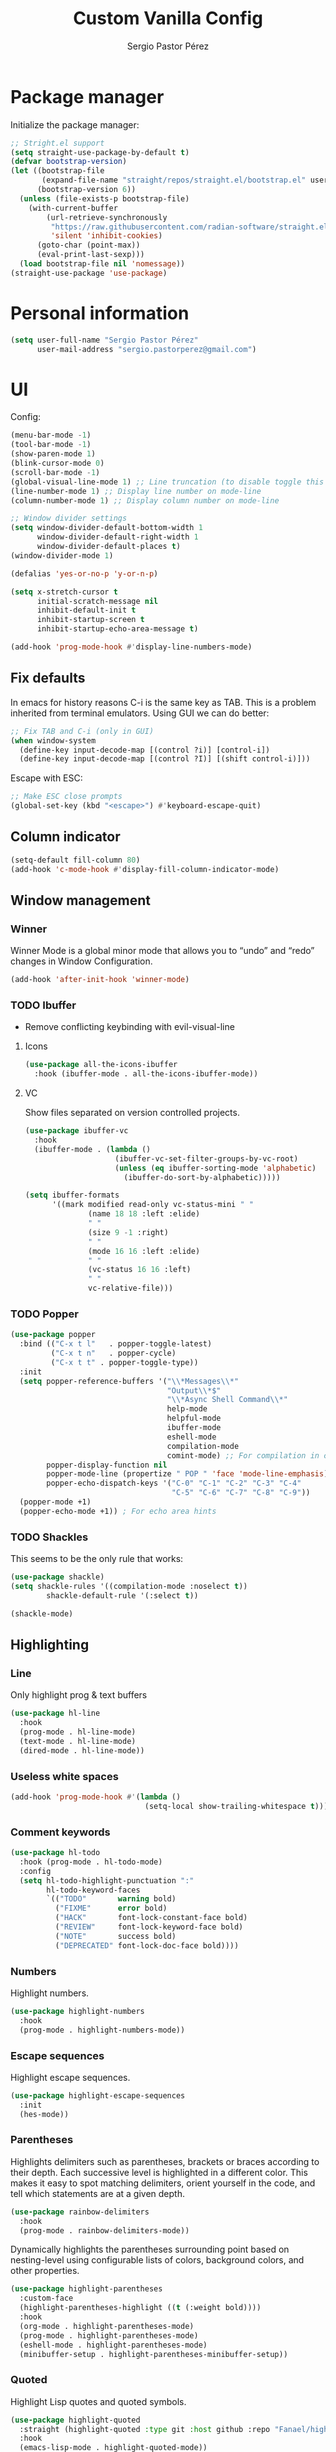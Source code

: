#+title: Custom Vanilla Config
#+author: Sergio Pastor Pérez
#+startup: showeverything

* Package manager

Initialize the package manager:
#+begin_src emacs-lisp
;; Stright.el support
(setq straight-use-package-by-default t)
(defvar bootstrap-version)
(let ((bootstrap-file
       (expand-file-name "straight/repos/straight.el/bootstrap.el" user-emacs-directory))
      (bootstrap-version 6))
  (unless (file-exists-p bootstrap-file)
    (with-current-buffer
        (url-retrieve-synchronously
         "https://raw.githubusercontent.com/radian-software/straight.el/develop/install.el"
         'silent 'inhibit-cookies)
      (goto-char (point-max))
      (eval-print-last-sexp)))
  (load bootstrap-file nil 'nomessage))
(straight-use-package 'use-package)
#+end_src

* Personal information

#+begin_src emacs-lisp
(setq user-full-name "Sergio Pastor Pérez"
      user-mail-address "sergio.pastorperez@gmail.com")
#+end_src

* UI

Config:
#+begin_src emacs-lisp
(menu-bar-mode -1)
(tool-bar-mode -1)
(show-paren-mode 1)
(blink-cursor-mode 0)
(scroll-bar-mode -1)
(global-visual-line-mode 1) ;; Line truncation (to disable toggle this and toggle-truncate-lines)
(line-number-mode 1) ;; Display line number on mode-line
(column-number-mode 1) ;; Display column number on mode-line

;; Window divider settings
(setq window-divider-default-bottom-width 1
      window-divider-default-right-width 1
      window-divider-default-places t)
(window-divider-mode 1)

(defalias 'yes-or-no-p 'y-or-n-p)

(setq x-stretch-cursor t
      initial-scratch-message nil
      inhibit-default-init t
      inhibit-startup-screen t
      inhibit-startup-echo-area-message t)

(add-hook 'prog-mode-hook #'display-line-numbers-mode)
#+end_src

** Fix defaults

In emacs for history reasons C-i is the same key as TAB. This is a problem inherited from terminal emulators. Using GUI we can do better:
#+begin_src emacs-lisp
;; Fix TAB and C-i (only in GUI)
(when window-system
  (define-key input-decode-map [(control ?i)] [control-i])
  (define-key input-decode-map [(control ?I)] [(shift control-i)]))
#+end_src

Escape with ESC:
#+begin_src emacs-lisp
;; Make ESC close prompts
(global-set-key (kbd "<escape>") #'keyboard-escape-quit)
#+end_src

** Column indicator

#+begin_src emacs-lisp
(setq-default fill-column 80)
(add-hook 'c-mode-hook #'display-fill-column-indicator-mode)
#+end_src

** Window management
*** Winner

Winner Mode is a global minor mode that allows you to “undo” and “redo” changes in Window Configuration.
#+begin_src emacs-lisp
(add-hook 'after-init-hook 'winner-mode)
#+end_src

*** TODO Ibuffer

+ Remove conflicting keybinding with evil-visual-line

**** Icons

#+begin_src emacs-lisp
(use-package all-the-icons-ibuffer
  :hook (ibuffer-mode . all-the-icons-ibuffer-mode))
#+end_src

**** VC

Show files separated on version controlled projects.
#+begin_src emacs-lisp
(use-package ibuffer-vc
  :hook
  (ibuffer-mode . (lambda ()
                    (ibuffer-vc-set-filter-groups-by-vc-root)
                    (unless (eq ibuffer-sorting-mode 'alphabetic)
                      (ibuffer-do-sort-by-alphabetic)))))

(setq ibuffer-formats
      '((mark modified read-only vc-status-mini " "
              (name 18 18 :left :elide)
              " "
              (size 9 -1 :right)
              " "
              (mode 16 16 :left :elide)
              " "
              (vc-status 16 16 :left)
              " "
              vc-relative-file)))
#+end_src

*** TODO Popper

#+begin_src emacs-lisp
(use-package popper
  :bind (("C-x t l"   . popper-toggle-latest)
         ("C-x t n"   . popper-cycle)
         ("C-x t t" . popper-toggle-type))
  :init
  (setq popper-reference-buffers '("\\*Messages\\*"
                                   "Output\\*$"
                                   "\\*Async Shell Command\\*"
                                   help-mode
                                   helpful-mode
                                   ibuffer-mode
                                   eshell-mode
                                   compilation-mode
                                   comint-mode) ;; For compilation in commint mode (C-u)
        popper-display-function nil
        popper-mode-line (propertize " POP " 'face 'mode-line-emphasis)
        popper-echo-dispatch-keys '("C-0" "C-1" "C-2" "C-3" "C-4"
                                    "C-5" "C-6" "C-7" "C-8" "C-9"))
  (popper-mode +1)
  (popper-echo-mode +1)) ; For echo area hints
#+end_src

*** TODO Shackles

This seems to be the only rule that works:
#+begin_src emacs-lisp
(use-package shackle)
(setq shackle-rules '((compilation-mode :noselect t))
        shackle-default-rule '(:select t))

(shackle-mode)
#+end_src

** Highlighting
*** Line

Only highlight prog & text buffers
#+begin_src emacs-lisp
(use-package hl-line
  :hook
  (prog-mode . hl-line-mode)
  (text-mode . hl-line-mode)
  (dired-mode . hl-line-mode))
#+end_src

*** Useless white spaces

#+begin_src emacs-lisp
(add-hook 'prog-mode-hook #'(lambda ()
                              (setq-local show-trailing-whitespace t)))
#+end_src

*** Comment keywords

#+begin_src emacs-lisp
(use-package hl-todo
  :hook (prog-mode . hl-todo-mode)
  :config
  (setq hl-todo-highlight-punctuation ":"
        hl-todo-keyword-faces
        `(("TODO"       warning bold)
          ("FIXME"      error bold)
          ("HACK"       font-lock-constant-face bold)
          ("REVIEW"     font-lock-keyword-face bold)
          ("NOTE"       success bold)
          ("DEPRECATED" font-lock-doc-face bold))))
#+end_src

*** Numbers

Highlight numbers.
#+begin_src emacs-lisp
(use-package highlight-numbers
  :hook
  (prog-mode . highlight-numbers-mode))
#+end_src

*** Escape sequences

Highlight escape sequences.
#+begin_src emacs-lisp
(use-package highlight-escape-sequences
  :init
  (hes-mode))
#+end_src

*** Parentheses

Highlights delimiters such as parentheses, brackets or braces according to their depth. Each successive level is highlighted in a different color. This makes it easy to spot matching delimiters, orient yourself in the code, and tell which statements are at a given depth.
#+begin_src emacs-lisp
(use-package rainbow-delimiters
  :hook
  (prog-mode . rainbow-delimiters-mode))
#+end_src

Dynamically highlights the parentheses surrounding point based on nesting-level using configurable lists of colors, background colors, and other properties.
#+begin_src emacs-lisp
(use-package highlight-parentheses
  :custom-face
  (highlight-parentheses-highlight ((t (:weight bold))))
  :hook
  (org-mode . highlight-parentheses-mode)
  (prog-mode . highlight-parentheses-mode)
  (eshell-mode . highlight-parentheses-mode)
  (minibuffer-setup . highlight-parentheses-minibuffer-setup))
#+end_src

*** Quoted

Highlight Lisp quotes and quoted symbols.
#+begin_src emacs-lisp
(use-package highlight-quoted
  :straight (highlight-quoted :type git :host github :repo "Fanael/highlight-quoted")
  :hook
  (emacs-lisp-mode . highlight-quoted-mode))
#+end_src

*** Defined

highlight-defined is an Emacs minor mode that highlights defined Emacs Lisp symbols in source code.

#+begin_src emacs-lisp
(use-package highlight-defined
  :hook
  (help-mode . highlight-defined-mode)
  (helpful-mode . highlight-defined-mode)
  (emacs-lisp-mode . highlight-defined-mode))
#+end_src

*** VC fringe diff

#+begin_src emacs-lisp
(use-package diff-hl
  :hook
  (dired-mode . diff-hl-dired-mode)
  (magit-pre-refresh . diff-hl-magit-pre-refresh)
  (magit-post-refresh . diff-hl-magit-post-refresh)
  :custom
  (diff-hl-side 'right)
  :config
  (with-eval-after-load 'evil-collection
    (evil-define-key* 'normal diff-hl-inline-popup-transient-mode-map "q" 'diff-hl-inline-popup-hide)
    (evil-define-key* 'normal diff-hl-inline-popup-transient-mode-map "p" #'diff-hl-show-hunk-previous)
    (evil-define-key* 'normal diff-hl-inline-popup-transient-mode-map "n" #'diff-hl-show-hunk-next)
    (evil-define-key* 'normal diff-hl-inline-popup-transient-mode-map "r" #'diff-hl-show-hunk-revert-hunk)
    (evil-define-key* 'normal diff-hl-inline-popup-transient-mode-map "c" #'diff-hl-show-hunk-copy-original-text))
  :init
  (global-diff-hl-mode)
  (diff-hl-flydiff-mode)
  (global-diff-hl-show-hunk-mouse-mode))
#+end_src

*** Rainbow mode

Highlight hex digits
#+begin_src emacs-lisp
(use-package rainbow-mode)

;; Rainbow mode colors cannot be displayed properly over hl-line-mode. Disable when toggling rainbow-mode.
(add-hook 'rainbow-mode-hook (lambda ()
                               (if (bound-and-true-p rainbow-mode)
                                   (hl-line-mode -1)
                                 (hl-line-mode 1))))
#+end_src

*** Ansi color

*Built-in from emacs 28.1*
This file provides a function that takes a string or a region containing Select Graphic Rendition (SGR) control sequences (formerly known as ANSI escape sequences) and tries to translate these into faces.
#+begin_src emacs-lisp
(require 'ansi-color)
(add-hook 'compilation-filter-hook 'ansi-color-compilation-filter)
;; (add-hook 'eshell-preoutput-filter-functions 'ansi-color-filter-apply) ;; Not used with xterm-color.
#+end_src

*** Xterm color

xterm-color.el is an ANSI control sequence to text-property translator.

Translation takes place through state machine emulation which provides a far more accurate, comprehensive result than ansi-color.el that is built-into Emacs, without compromising on performance.
#+begin_src emacs-lisp
(use-package xterm-color
  :after eshell
  :hook
  ;; Set the color preservation before the banner is loaded so it keeps the necessary propperties to display correctly.
  ;; The xterm-color author suggests to set the variable after the ~eshell-before-prompt-hook~ but that happens after the banner is printed and therfore all it's propperties get stripped out. Maybe open an issue on xterm-color repo.
  (eshell-banner-load . (lambda ()
                          (setq xterm-color-preserve-properties t)))
  :config
  (add-to-list 'eshell-preoutput-filter-functions 'xterm-color-filter)
  (setq eshell-output-filter-functions (remove 'eshell-handle-ansi-color eshell-output-filter-functions))
  (setenv "TERM" "xterm-256color"))
#+end_src

**** TODO Fix ubuntu progress bar

+ This won't work with Xterm color since it removes ~eshell-handle-ansi-color~ which is the function that ends up calling ~ansi-color-apply-on-region~.

Code from [[https://github.com/abo-abo/oremacs/blob/afa4d0e3b1a60467ec163220e9823d1f014ab6a4/modes/ora-shell.el][ora-shell.el]].
#+begin_src emacs-lisp
(defun ora-shell-hook ())

(advice-add 'ansi-color-apply-on-region :before 'ora-ansi-color-apply-on-region)

(defun ora-ansi-color-apply-on-region (begin end)
  "Fix progress bars for e.g. apt(8).
Display progress in the mode line instead."
  (let ((end-marker (copy-marker end))
        mb)
    (save-excursion
      (goto-char (copy-marker begin))
      (while (re-search-forward "\0337" end-marker t)
        (setq mb (match-beginning 0))
        (when (re-search-forward "\0338" end-marker t)
          (let ((progress (buffer-substring-no-properties
                           (+ mb 2) (- (point) 2))))
            (delete-region mb (point))
            (ora-apt-progress-message progress)))))))

(defun ora-apt-progress-message (progress)
  ;; (setq mode-line-process
  ;;       (if (string-match "Progress: \\[ *\\([0-9]+\\)%\\]" progress)
  ;;           (list (concat ":%s " (match-string 1 progress) "%%%% "))
  ;;         '(":%s")))
  ;; (force-mode-line-update)
  (message
   (replace-regexp-in-string
    "%" "%%"
    (ansi-color-apply progress))))
#+end_src

** Minimap

#+begin_src emacs-lisp
(use-package minimap
  :config
  (setq minimap-window-location 'right
        minimap-minimum-width 10
        minimap-dedicated-window nil
        minimap-hide-cursor nil
        minimap-hide-scroll-bar t
        minimap-hide-fringes t))
#+end_src

** Hydra

#+begin_src emacs-lisp
(use-package hydra)
#+end_src

** Treemacs

#+begin_src emacs-lisp
(use-package treemacs
  :bind (("C-x t 1"   . treemacs-delete-other-windows)
         ("C-x t t"   . treemacs)
         ("C-x t d"   . treemacs-select-directory)
         ("C-x t B"   . treemacs-bookmark)
         ("C-x t C-t" . treemacs-find-file)
         ("C-x t M-t" . treemacs-find-tag)))

(use-package treemacs-evil
  :after (treemacs evil))

(use-package treemacs-projectile
  :after (treemacs projectile))

(use-package treemacs-all-the-icons
  :config
  (treemacs-load-theme "all-the-icons"))

(use-package treemacs-magit
  :after (treemacs magit))

;; Integration between lsp-mode and treemacs and implementation of treeview controls using treemacs as a tree renderer.
(use-package lsp-treemacs
  :after lsp-mode
  :init
  (lsp-treemacs-sync-mode))
#+end_src

** TODO Tab bar
*** TODO Echo area

Display tab names of the tab bar in the echo area.
#+begin_src emacs-lisp :tangle no
(use-package tab-bar-echo-area)
#+end_src

** TODO Echo bar

+ Fix echo-bar not inheriting background face for the white spaces.
+ Use this package to display tab-bar-echo-area in the desired position.

Display some custom text at the end of the echo area.
#+begin_src emacs-lisp :tangle no
(use-package echo-bar)
#+end_src

** Modeline

#+begin_src emacs-lisp
(use-package doom-modeline
  :custom
  (doom-modeline-buffer-file-name-style 'truncate-upto-project)
  :init (doom-modeline-mode 1))

(use-package hide-mode-line)
#+end_src

** Color schemes

#+begin_src emacs-lisp
(setq custom-safe-themes t)
(with-eval-after-load 'ef-themes
    (load-theme 'ef-light))
#+end_src

*** Ef

#+begin_src emacs-lisp
(use-package ef-themes)
#+end_src

*** Doom

#+begin_src emacs-lisp
(use-package doom-themes
  :config
  ;; Global settings (defaults)
  (setq doom-themes-enable-bold t    ; if nil, bold is universally disabled
        doom-themes-enable-italic t) ; if nil, italics is universally disabled

  ;; Enable flashing mode-line on errors
  (doom-themes-visual-bell-config)
  ;; Corrects (and improves) org-mode's native fontification.
  (doom-themes-org-config))
#+end_src

*** Kaolin

#+begin_src emacs-lisp
(use-package kaolin-themes
  :custom
  (kaolin-themes-italic-comments t))
#+end_src

*** Tron legacy

#+begin_src emacs-lisp
(use-package tron-legacy-theme
  :config
  (setq tron-legacy-theme-vivid-cursor t))
#+end_src

** Fonts

#+begin_src emacs-lisp
(setq default-frame-alist
   '((font . "JetBrainsMono Nerd Font-12")))
#+end_src

** Icons

#+begin_src emacs-lisp
(use-package all-the-icons
  :if (display-graphic-p)
  :config
  (when window-system
    (if (not (x-list-fonts "all-the-icons"))
        (all-the-icons-install-fonts))))
#+end_src

** Auto dark

Auto-Dark-Emacs is an auto changer between 2 themes, dark/light.
*This only works for GNOME for now.*
#+begin_src emacs-lisp
(use-package auto-dark
  :init
  (setq auto-dark-light-theme 'ef-light
        auto-dark-dark-theme 'ef-night)
  (if (string= (getenv "XDG_CURRENT_DESKTOP") "GNOME") ;; Try to enable only for GNOME
      (auto-dark-mode 1)))
#+end_src

* Editing functionality
** Tabs

Disable tabs for indentation, use spaces.
#+begin_src emacs-lisp
(setq-default indent-tabs-mode nil
              tab-width 4)

(setq c-basic-offset 4
      c-default-style '((java-mode . "java")
                        (awk-mode . "awk")
                        (other . "linux")))
#+end_src

*** TODO Smart-tabs

Needs to have =indent-tabs-mode= enabled.
#+begin_src emacs-lisp
(use-package smart-tabs-mode)
#+end_src

** Mouse buttons

#+begin_src emacs-lisp
(with-eval-after-load 'evil-maps
  (define-key evil-motion-state-map (kbd "<mouse-8>") #'evil-jump-backward)
  (define-key evil-motion-state-map (kbd "<mouse-9>") #'evil-jump-forward))
#+end_src

** Evil

#+begin_src emacs-lisp
(use-package evil
  :demand t
  :bind
  (:map evil-motion-state-map
        ;; Unbound confliction keys
        ("C-e" . nil)
        ("C-y" . nil)
        ("TAB" . nil)) ;; Remove the default binding so org-cycle can take precedence
  (:map evil-normal-state-map
        ("C-." . nil) ;; Remove default binding so embark-act can take precedence
        ("M-." . nil)) ;; Remove default binding so xref can take precedence
  :config
  (evil-mode 1)
  (evil-set-undo-system 'undo-tree)
  (mapc (lambda (mode)
          (evil-set-initial-state mode 'emacs))
        '(eww-mode
          profiler-report-mode
          pdf-view-mode))
  (define-key evil-motion-state-map (kbd "C-o") #'evil-jump-backward)
  (define-key evil-motion-state-map [control-i] #'evil-jump-forward) ;; In emacs normal C-i is tab. The remap is needed
  :init
  (setq evil-ex-substitute-global t     ; I like my s/../.. to by global by default
        evil-move-cursor-back nil       ; Don't move the block cursor when toggling insert mode
        evil-kill-on-visual-paste nil
        evil-want-keybinding nil))

(use-package evil-collection
  :after evil
  :init
  (with-eval-after-load 'evil-collection ;; After
    (setq evil-collection-mode-list (remq 'org evil-collection-mode-list)) ;; Remove org form the list, it's bugged in visual mode. This needs to be in :init to not be overrided by the default values when loaded
    (evil-collection-init))) ;; Enable for magit
#+end_src

*** Surround

#+begin_src emacs-lisp
(use-package evil-surround
  :after evil
  :config
  (global-evil-surround-mode 1))
#+end_src

*** Snipe

#+begin_src emacs-lisp
(use-package evil-snipe
  :after evil
  :config
  ;; By default evil snipe uses region face which it's more difficult to read on visual mode.
  (custom-set-faces
   '(evil-snipe-matches-face ((t (:inherit lazy-highlight)))))
  (evil-snipe-override-mode 1))
#+end_src

*** Googles

#+begin_src emacs-lisp
(use-package evil-goggles
  :after evil
  :config
  (evil-goggles-mode)

  ;; optionally use diff-mode's faces; as a result, deleted text
  ;; will be highlighed with `diff-removed` face which is typically
  ;; some red color (as defined by the color theme)
  ;; other faces such as `diff-added` will be used for other actions
  (evil-goggles-use-diff-faces)
  (setq evil-goggles-duration 0.1))
#+end_src

*** Multiedit (the key bind is not working)

#+begin_src emacs-lisp
(use-package evil-multiedit
  :after evil
  :config
  (evil-multiedit-default-keybinds)
  (evil-define-key* nil evil-multiedit-mode-map (kbd "C-c n") #'iedit-show/hide-context-lines))
#+end_src

*** Easy motion

#+begin_src emacs-lisp
(use-package evil-easymotion
  :bind (:map evilem-map
              ("SPC" . evil-avy-goto-char-timer))
  :init
  (evilem-default-keybindings "gs"))
#+end_src

*** Nerd commenter

#+begin_src emacs-lisp
(use-package evil-nerd-commenter
  :bind (("C-x C-;" . evilnc-comment-or-uncomment-lines)))
#+end_src

** Expand region

#+begin_src emacs-lisp
(use-package expand-region
  :after evil)

(defhydra hydra-expand-region (global-map "C-+")
  "expand region"
  ("+" er/expand-region)
  ("-" er/contract-region))
#+end_src

** Avy

Avy is a GNU Emacs package for jumping to visible text using a char-based decision tree
#+begin_src emacs-lisp
(use-package avy)
#+end_src

** Iedit

#+begin_src emacs-lisp
(use-package iedit
  :init
  (set-face-attribute 'iedit-occurrence nil :inherit 'lazy-highlight)) ;; Set iedit face to one that won't collide with lsp-face-highlight-textual
#+end_src

** Visual replace

A nicer interface for query-replace on Emacs.
#+begin_src emacs-lisp
(use-package visual-replace
  :straight (:type git :host github :repo "szermatt/visual-replace")
   :bind (("C-c r" . visual-replace)
          :map isearch-mode-map
          ("C-c r" . visual-replace-from-isearch)))
#+end_src

* History

Enable recent files.
#+begin_src emacs-lisp
(recentf-mode 1)
#+end_src

** Backups
Backup files preserve file contents prior to the current session.
Put backed-up files on a dedicated directory (avoids cluttering the working directory tree).
#+begin_src emacs-lisp
(setq backup-directory-alist `(("." . "~/.saves")))
#+end_src

** Autosave

Auto-saving preserves the text from earlier in the current editing session.
Put autosave files on a dedicated directory (avoids cluttering the working directory tree).
#+begin_src emacs-lisp
(setq auto-save-file-name-transforms
      `((".*" ,(concat user-emacs-directory "auto-save/") t)))
#+end_src

** Save place

This means when you visit a file, point goes to the last place
where it was when you previously visited the same file.
#+begin_src emacs-lisp
(save-place-mode 1)
#+end_src

** Savehist

Persist history over Emacs restarts. Vertico sorts by history position.
#+begin_src emacs-lisp
(use-package savehist
  :init
  (savehist-mode))
#+end_src

** Undo-tree

Undo system that allows tree visualization.
#+begin_src emacs-lisp
(use-package undo-tree
  :init
  (global-undo-tree-mode)
  :config
  (setq undo-tree-history-directory-alist '(("." . "~/.emacs.d/undo"))
        undo-tree-visualizer-diff t))
#+end_src

* Help
** Helpful

Improved help system.
#+begin_src emacs-lisp
(use-package helpful
  :custom
  (counsel-describe-variable-function #'helpful-variable)
  :bind
  ("C-h f" . helpful-function)
  ([remap describe-symbol] . helpful-symbol)
  ([remap describe-variable] . helpful-variable)
  ([remap describe-command] . helpful-command)
  ([remap describe-key] . helpful-key))
#+end_src

** Which-key

Key legend popup.
#+begin_src emacs-lisp
(use-package which-key
  :diminish
  :custom
  (which-key-idle-secondary-delay 0.01)
  :config
  (which-key-mode t))
#+end_src

** Info pages

Configure Info mode to separate TAB key from control-i (remember that this problem is inherited from old terminal days which didn't differentiate between <TAB> and <C-i>)
#+begin_src emacs-lisp
(with-eval-after-load 'info
  (evil-define-key* 'normal Info-mode-map [control-i] #'Info-history-forward))
#+end_src

* TODO Completion

+ Should we configure ~completion-ignored-extensions~ to show binary files as completion options?

** Vertico

#+begin_src emacs-lisp
(use-package vertico
  :straight (:files (:defaults "extensions/*")) ;; Load the extensions
  ;; Create this types of visual transformations:
  ;; + ~/some/path//opt -> /opt
  ;; + /some/other/path/~/.config -> ~/.config
  :hook (rfn-eshadow-update-overlay . vertico-directory-tidy)
  :custom
  (vertico-cycle t)
  :bind
  (:map vertico-map
  ("<prior>" . vertico-scroll-down)
  ("<next>" . vertico-scroll-up)
  ("<escape>" . minibuffer-keyboard-quit)
  ("RET" . vertico-directory-enter)
  ("DEL" . vertico-directory-delete-char)
  ("M-DEL" . vertico-directory-delete-word))
  :config
  (add-hook 'minibuffer-setup-hook #'vertico-repeat-save)
  (if (string= (getenv "XDG_SESSION_DESKTOP") "budgie-desktop") ;; Temp fix until I find why on budgie the key seccuence when pressing <'> with the current corne keyboard config is different than on others desktop environments.
      (define-key override-global-map (kbd "C-<dead-acute>") #'vertico-repeat)
    (define-key override-global-map (kbd "C-'") #'vertico-repeat))
  :init
  (vertico-mode)
  (vertico-mouse-mode))
#+end_src

** Orderless

Allow fuzzy search on the completion framework.
#+begin_src emacs-lisp
(use-package orderless
  :demand t
  :config
  (defvar +orderless-dispatch-alist
    '((?% . char-fold-to-regexp)
      (?! . orderless-without-literal)
      (?`. orderless-initialism)
      (?= . orderless-literal)
      (?~ . orderless-flex)))

  (defun +orderless--suffix-regexp ()
    (if (and (boundp 'consult--tofu-char) (boundp 'consult--tofu-range))
        (format "[%c-%c]*$"
                consult--tofu-char
                (+ consult--tofu-char consult--tofu-range -1))
      "$"))

  ;; Recognizes the following patterns:
  ;; * ~flex flex~
  ;; * =literal literal=
  ;; * %char-fold char-fold%
  ;; * `initialism initialism`
  ;; * !without-literal without-literal!
  ;; * .ext (file extension)
  ;; * regexp$ (regexp matching at end)
  (defun +orderless-dispatch (word _index _total)
    (cond
     ;; Ensure that $ works with Consult commands, which add disambiguation suffixes
     ((string-suffix-p "$" word)
      `(orderless-regexp . ,(concat (substring word 0 -1) (+orderless--suffix-regexp))))
     ;; File extensions
     ((and (or minibuffer-completing-file-name
               (derived-mode-p 'eshell-mode))
           (string-match-p "\\`\\.." word))
      `(orderless-regexp . ,(concat "\\." (substring word 1) (+orderless--suffix-regexp))))
     ;; Ignore single !
     ((equal "!" word) `(orderless-literal . ""))
     ;; Prefix and suffix
     ((if-let (x (assq (aref word 0) +orderless-dispatch-alist))
          (cons (cdr x) (substring word 1))
        (when-let (x (assq (aref word (1- (length word))) +orderless-dispatch-alist))
          (cons (cdr x) (substring word 0 -1)))))))

  ;; Define orderless style with initialism by default
  (orderless-define-completion-style +orderless-with-initialism
    (orderless-matching-styles '(orderless-initialism orderless-literal orderless-regexp)))

  ;; You may want to combine the `orderless` style with `substring` and/or `basic`.
  ;; There are many details to consider, but the following configurations all work well.
  ;; Personally I (@minad) use option 3 currently. Also note that you may want to configure
  ;; special styles for special completion categories, e.g., partial-completion for files.
  ;;
  ;; 1. (setq completion-styles '(orderless))
  ;; This configuration results in a very coherent completion experience,
  ;; since orderless is used always and exclusively. But it may not work
  ;; in all scenarios. Prefix expansion with TAB is not possible.
  ;;
  ;; 2. (setq completion-styles '(substring orderless))
  ;; By trying substring before orderless, TAB expansion is possible.
  ;; The downside is that you can observe the switch from substring to orderless
  ;; during completion, less coherent.
  ;;
  ;; 3. (setq completion-styles '(orderless basic))
  ;; Certain dynamic completion tables (completion-table-dynamic)
  ;; do not work properly with orderless. One can add basic as a fallback.
  ;; Basic will only be used when orderless fails, which happens only for
  ;; these special tables.
  ;;
  ;; 4. (setq completion-styles '(substring orderless basic))
  ;; Combine substring, orderless and basic.
  ;;
  (setq completion-styles '(orderless basic)
        completion-category-defaults nil
        ;;; Enable partial-completion for files.
        ;;; Either give orderless precedence or partial-completion.
        ;;; Note that completion-category-overrides is not really an override,
        ;;; but rather prepended to the default completion-styles.
        ;; completion-category-overrides '((file (styles orderless partial-completion))) ;; orderless is tried first
        completion-category-overrides '((file (styles partial-completion)) ;; partial-completion is tried first
                                        ;; enable initialism by default for symbols
                                        (command (styles +orderless-with-initialism))
                                        (variable (styles +orderless-with-initialism))
                                        (symbol (styles +orderless-with-initialism)))
        orderless-component-separator #'orderless-escapable-split-on-space ;; allow escaping space with backslash!
        orderless-style-dispatchers '(+orderless-dispatch)))
#+end_src

** Marginalia

Add contextual information on the completion menus.
#+begin_src emacs-lisp
(use-package marginalia
  :bind (("M-A" . marginalia-cycle)
         :map minibuffer-local-map
           ("M-A" . marginalia-cycle))
  :custom
    (marginalia-max-relative-age 0)
    (marginalia-align 'left)
  :init
    (marginalia-mode))
#+end_src

** Icons

Enable icons on the completion framework.
#+begin_src emacs-lisp
(use-package all-the-icons-completion
  :after (marginalia all-the-icons)
  :hook (marginalia-mode . all-the-icons-completion-marginalia-setup)
  :config (setq all-the-icons-scale-factor 1.0)
  :init (all-the-icons-completion-mode))
#+end_src

** Corfu

Auto completion for inline text.
#+begin_src emacs-lisp
(use-package corfu
  :straight (:files (:defaults "extensions/*")) ;; Load the extensions
  ;; Optional customizations
  :custom
  (corfu-cycle t)                  ; Allows cycling through candidates
  (corfu-auto t)                   ; Enable auto completion
  (tab-always-indent 'complete)

  :bind (:map corfu-map
              ("C-SPC" . corfu-insert-separator)
              ("RET" . nil))
  :config
  (defun corfu-enable-always-in-minibuffer ()
    "Enable Corfu in the minibuffer if Vertico/Mct are not active."
    (unless (or (bound-and-true-p mct--active)
                (bound-and-true-p vertico--input))
      (setq-local corfu-auto t)
      (corfu-mode)))
  (add-hook 'minibuffer-setup-hook #'corfu-enable-always-in-minibuffer)

  ;; Fix comint mode map taking precedence over corfu
  (evil-define-key* 'insert corfu-map (kbd "<up>") #'corfu-previous)
  (evil-define-key* 'insert corfu-map (kbd "<down>") #'corfu-next)
  :init
  (global-corfu-mode)
  (corfu-history-mode))
#+end_src

*** Documentation popup

#+begin_src emacs-lisp
(use-package corfu-doc
  :after corfu
  :bind (:map corfu-map
              ("M-e" . corfu-doc-scroll-down)
              ("M-d" . corfu-doc-scroll-up)
              ("M-c" . corfu-doc-toggle))
  :hook (corfu-mode-hook . corfu-doc-mode))
#+end_src

*** Icons

#+begin_src emacs-lisp
(use-package kind-icon
  :after corfu
  :custom
  (kind-icon-default-face 'corfu-default) ; to compute blended backgrounds correctly
  :config
  (add-to-list 'corfu-margin-formatters #'kind-icon-margin-formatter))
#+end_src

** Cape

#+begin_src emacs-lisp
(require 'dash)
(use-package cape
  ;; Bind dedicated completion commands
  ;; Alternative prefix keys: C-c p, M-p, M-+, ...
  :bind (("M-p p" . completion-at-point) ;; capf
         ("M-p t" . complete-tag)        ;; etags
         ("M-p d" . cape-dabbrev)        ;; or dabbrev-completion
         ("M-p h" . cape-history)
         ("M-p f" . cape-file)
         ("M-p k" . cape-keyword)
         ("M-p s" . cape-symbol)
         ("M-p a" . cape-abbrev)
         ("M-p i" . cape-ispell)
         ("M-p l" . cape-line)
         ("M-p w" . cape-dict)
         ("M-p \\" . cape-tex)
         ("M-p _" . cape-tex)
         ("M-p ^" . cape-tex)
         ("M-p &" . cape-sgml)
         ("M-p r" . cape-rfc1345))
  :hook
  (prog-mode . (lambda ()
                 (let ((backendList '(cape-file cape-keyword cape-dabbrev cape-symbol)))
                     (if (member 'elisp-completion-at-point completion-at-point-functions)
                     (setq-local completion-at-point-functions (-union '(cape-file) (-union completion-at-point-functions backendList))) ;; Add cape-file as the first candidate, later the normal emacs-lisp completion and finally the rest of caps
                   (setq-local completion-at-point-functions (-union backendList completion-at-point-functions)))))) ;; Try first keywords and dabbrev after (lsp completion will take precedence) on prog derived modes. File completion will still work if preceded by <.>
  (lsp-after-initialize . (lambda ()
                (setq-local completion-at-point-functions (-union '(cape-file) completion-at-point-functions)))) ;; Add file completion as first candidate since it won't usually conflict with any other completion backends.
  (text-mode . (lambda ()
                 (setq-local completion-at-point-functions (-union '(cape-file cape-dabbrev) completion-at-point-functions)))))
#+end_src

** Yasnippet

#+begin_src emacs-lisp
(use-package yasnippet
  :config
  (defun +yas/org-last-src-lang ()
    "Return the language of the last src-block, if it exists."
    (save-excursion
      (beginning-of-line)
      (when (re-search-backward "^[ \t]*#\\+begin_src" nil t)
        (org-element-property :language (org-element-context)))))
  :init (yas-global-mode 1))

(use-package yasnippet-snippets)
#+end_src

** Extras

#+begin_src emacs-lisp
(advice-add #'vertico--format-candidate :around
            (lambda (orig cand prefix suffix index _start)
              (setq cand (funcall orig cand prefix suffix index _start))
              (concat
               (if (= vertico--index index)
                   (propertize "» " 'face 'vertico-current)
                 "  ")
               cand)))

;; Add prompt indicator to `completing-read-multiple'.
;; We display [CRM<separator>], e.g., [CRM,] if the separator is a comma.
(defun crm-indicator (args)
  (cons (format "[CRM%s] %s"
                (replace-regexp-in-string
                 "\\`\\[.*?]\\*\\|\\[.*?]\\*\\'" ""
                 crm-separator)
                (car args))
        (cdr args)))
(advice-add #'completing-read-multiple :filter-args #'crm-indicator)
#+end_src

* Search
** Wgrep
wgrep allows you to edit a grep buffer and apply those changes to the file buffer like sed interactively. No need to learn sed script, just learn Emacs.
#+begin_src emacs-lisp
(use-package wgrep)
#+end_src

** Consult

Adds emacs wrappers on UNIX search commands.
#+begin_src emacs-lisp
(use-package consult
  ;; Replace bindings. Lazily loaded due by `use-package'.
  :bind (;; C-c bindings (mode-specific-map)
         ("C-c h" . consult-history)
         ("C-c m" . consult-mode-command)
         ("C-c k" . consult-kmacro)
         ;; C-x bindings (ctl-x-map)
         ("C-x M-:" . consult-complex-command)     ;; orig. repeat-complex-command
         ("C-x b" . consult-buffer)                ;; orig. switch-to-buffer
         ("C-x 4 b" . consult-buffer-other-window) ;; orig. switch-to-buffer-other-window
         ("C-x 5 b" . consult-buffer-other-frame)  ;; orig. switch-to-buffer-other-frame
         ("C-x r b" . consult-bookmark)            ;; orig. bookmark-jump
         ("C-x p b" . consult-project-buffer)      ;; orig. project-switch-to-buffer
         ;; Custom M-# bindings for fast register access
         ("M-#" . consult-register-load)
         ("M-'" . consult-register-store)          ;; orig. abbrev-prefix-mark (unrelated)
         ("C-M-#" . consult-register)
         ;; Other custom bindings
         ("M-y" . consult-yank-pop)                ;; orig. yank-pop
         ("<help> a" . consult-apropos)            ;; orig. apropos-command
         ;; M-g bindings (goto-map)
         ("M-g e" . consult-compile-error)
         ("M-g f" . consult-flymake)               ;; Alternative: consult-flycheck
         ("M-g g" . consult-goto-line)             ;; orig. goto-line
         ("M-g M-g" . consult-goto-line)           ;; orig. goto-line
         ("M-g o" . consult-outline)               ;; Alternative: consult-org-heading
         ("M-g m" . consult-mark)
         ("M-g k" . consult-global-mark)
         ("M-g i" . consult-imenu)
         ("M-g I" . consult-imenu-multi)
         ;; M-s bindings (search-map)
         ("M-s d" . consult-find)
         ("M-s D" . consult-locate)
         ("M-s g" . consult-grep)
         ("M-s G" . consult-git-grep)
         ("M-s r" . consult-ripgrep)
         ("M-s l" . consult-line)
         ("M-s L" . consult-line-multi)
         ("M-s m" . consult-multi-occur)
         ("M-s k" . consult-keep-lines)
         ("M-s u" . consult-focus-lines)
         ;; Isearch integration
         ("M-s e" . consult-isearch-history)
         :map isearch-mode-map
         ("M-e" . consult-isearch-history)         ;; orig. isearch-edit-string
         ("M-s e" . consult-isearch-history)       ;; orig. isearch-edit-string
         ("M-s l" . consult-line)                  ;; needed by consult-line to detect isearch
         ("M-s L" . consult-line-multi)            ;; needed by consult-line to detect isearch
         ;; Minibuffer history
         :map minibuffer-local-map
         ("M-s" . consult-history)                 ;; orig. next-matching-history-element
         ("M-r" . consult-history))                ;; orig. previous-matching-history-element

  ;; Enable automatic preview at point in the *Completions* buffer. This is
  ;; relevant when you use the default completion UI.
  :hook (completion-list-mode . consult-preview-at-point-mode)

  ;; The :init configuration is always executed (Not lazy)
  :init

  ;; Optionally configure the register formatting. This improves the register
  ;; preview for `consult-register', `consult-register-load',
  ;; `consult-register-store' and the Emacs built-ins.
  (setq register-preview-delay 0.5
        register-preview-function #'consult-register-format)

  ;; Optionally tweak the register preview window.
  ;; This adds thin lines, sorting and hides the mode line of the window.
  (advice-add #'register-preview :override #'consult-register-window)

  ;; Use Consult to select xref locations with preview
  (setq xref-show-xrefs-function #'consult-xref
        xref-show-definitions-function #'consult-xref)

  ;; Configure other variables and modes in the :config section,
  ;; after lazily loading the package.
  :config

  ;; Optionally configure preview. The default value
  ;; is 'any, such that any key triggers the preview.
  ;; (setq consult-preview-key 'any)
  ;; (setq consult-preview-key (kbd "M-."))
  ;; (setq consult-preview-key (list (kbd "<S-down>") (kbd "<S-up>")))
  ;; For some commands and buffer sources it is useful to configure the
  ;; :preview-key on a per-command basis using the `consult-customize' macro.
  (consult-customize
   consult-theme :preview-key '(:debounce 0.2 any)
   consult-ripgrep consult-git-grep consult-grep
   consult-bookmark consult-recent-file consult-xref
   consult--source-bookmark consult--source-file-register
   consult--source-recent-file consult--source-project-recent-file
   ;; :preview-key (kbd "M-.")
   :preview-key '(:debounce 0.4 any))

  ;; Optionally configure the narrowing key.
  ;; Both "<" and "C-+" work reasonably well.
  (setq consult-narrow-key "<") ;; (kbd "C-+")

  ;; Optionally make narrowing help available in the minibuffer.
  ;; You may want to use `embark-prefix-help-command' or which-key instead.
  ;; (define-key consult-narrow-map (vconcat consult-narrow-key "?") #'consult-narrow-help)

  ;; By default `consult-project-function' uses `project-root' from project.el.
  ;; Optionally configure a different project root function.
  ;; There are multiple reasonable alternatives to chose from.
  ;;;; 1. project.el (the default)
  ;; (setq consult-project-function #'consult--default-project--function)
  ;;;; 2. projectile.el (projectile-project-root)
  ;; (autoload 'projectile-project-root "projectile")
  ;; (setq consult-project-function (lambda (_) (projectile-project-root)))
  ;;;; 3. vc.el (vc-root-dir)
  ;; (setq consult-project-function (lambda (_) (vc-root-dir)))
  ;;;; 4. locate-dominating-file
  ;; (setq consult-project-function (lambda (_) (locate-dominating-file "." ".git")))
)
#+end_src

*** Dir

Choose a directory and act on it.
#+begin_src emacs-lisp
(use-package consult-dir
  :bind (("C-x C-d" . consult-dir)
         :map vertico-map
         ("C-x C-d" . consult-dir)
         ("C-x C-j" . consult-dir-jump-file)))
#+end_src

** Dumb jump

A fantastic package that uses regex to find possible matches of the target at point
#+begin_src emacs-lisp
(use-package dumb-jump
  :config
  (add-hook 'xref-backend-functions #'dumb-jump-xref-activate))
#+end_src

* Version control
** Magit

Magit is a complete text-based user interface to Git.
#+begin_src emacs-lisp
(use-package magit)
#+end_src

** Gitignore

#+begin_src emacs-lisp
(use-package gitignore
  :straight (gitignore :type git :host github :repo "syohex/emacs-gitignore"))
#+end_src

* Automatic insertions
** Smartparentheses

Minor mode for Emacs that deals with parens pairs and tries to be smart about it.
#+begin_src emacs-lisp
(use-package smartparens
  :hook
  (eshell-mode . smartparens-mode) ;; Also enable for eshell
  :config
  (require 'smartparens-config)
  (setq sp-highlight-pair-overlay nil ;; Do not highlight space between parentheses when they are inserted
        sp-ignore-modes-list (delete 'minibuffer-mode sp-ignore-modes-list)) ;; Enable in the minibuffer
  (sp-local-pair 'minibuffer-mode "'" nil :actions nil) ;; Disable pairing single quotes on minibuffer
  (when window-system ;; This breaks on terminal mode
    (define-key smartparens-mode-map (kbd "M-i") #'sp-forward-slurp-sexp)
    (define-key smartparens-mode-map (kbd "M-I") #'sp-backward-slurp-sexp)
    (define-key smartparens-mode-map (kbd "M-o") #'sp-forward-barf-sexp)
    (define-key smartparens-mode-map (kbd "M-O") #'sp-backward-barf-sexp))
  :init
  (smartparens-global-mode))
#+end_src

* Embark

Embark makes it easy to choose a command to run based on what is near point, both during a minibuffer completion session (in a way familiar to Helm or Counsel users) and in normal buffers.
#+begin_src emacs-lisp
(use-package embark
  :bind
  (("C-." . embark-act)         ;; pick some comfortable binding
   ("C-;" . embark-dwim)        ;; good alternative: M-.
   ("C-h B" . embark-bindings)) ;; alternative for `describe-bindings'
  :init
  ;; Optionally replace the key help with a completing-read interface
  (setq prefix-help-command #'embark-prefix-help-command) ;; This lets you use your completion framework to search for comands after a prefix (eg: C-x C-h)
  :config
  ;; Hide the mode line of the Embark live/completions buffers
  (add-to-list 'display-buffer-alist
               '("\\`\\*Embark Collect \\(Live\\|Completions\\)\\*"
                 nil
                 (window-parameters (mode-line-format . none)))))

;; Consult users will also want the embark-consult package.
(use-package embark-consult
  :hook
  (embark-collect-mode . consult-preview-at-point-mode))
#+end_src

** Indicator

#+begin_src emacs-lisp
(defun embark-which-key-indicator ()
  "An embark indicator that displays keymaps using which-key.
The which-key help message will show the type and value of the
current target followed by an ellipsis if there are further
targets."
  (lambda (&optional keymap targets prefix)
    (if (null keymap)
        (which-key--hide-popup-ignore-command)
      (which-key--show-keymap
       (if (eq (plist-get (car targets) :type) 'embark-become)
           "Become"
         (format "Act on %s '%s'%s"
                 (plist-get (car targets) :type)
                 (embark--truncate-target (plist-get (car targets) :target))
                 (if (cdr targets) "…" "")))
       (if prefix
           (pcase (lookup-key keymap prefix 'accept-default)
             ((and (pred keymapp) km) km)
             (_ (key-binding prefix 'accept-default)))
         keymap)
       nil nil t (lambda (binding)
                   (not (string-suffix-p "-argument" (cdr binding))))))))

(setq embark-indicators
  '(embark-which-key-indicator
    embark-highlight-indicator
    embark-isearch-highlight-indicator))

(defun embark-hide-which-key-indicator (fn &rest args)
  "Hide the which-key indicator immediately when using the completing-read prompter."
  (which-key--hide-popup-ignore-command)
  (let ((embark-indicators
         (remq #'embark-which-key-indicator embark-indicators)))
      (apply fn args)))

(advice-add #'embark-completing-read-prompter
            :around #'embark-hide-which-key-indicator)
#+end_src

* Org

Config:
#+begin_src emacs-lisp
;; Stright builds org from upstream and it has a version mismatch with other org packages. This instructs straight to use the org version shiped with emacs.
(use-package org :straight (:type built-in))

(setq org-edit-src-content-indentation 0
      org-html-htmlize-output-type 'css
      org-startup-indented t
      org-ellipsis "  "
      org-log-done 'time)


(defun +org-force-open-current-window ()
  (interactive)
  (let ((org-link-frame-setup '((vm . vm-visit-folder-other-frame)
                                (vm-imap . vm-visit-imap-folder-other-frame)
                                (gnus . org-gnus-no-new-news)
                                (file . find-file)
                                (wl . wl-other-frame))))
    (org-open-at-point)))

(with-eval-after-load 'evil-collection
  (defun +org-return ()
    (interactive)
    (if (string= (car (org-element-context)) "link")
        (if current-prefix-arg
            (+org-force-open-current-window)
          (org-open-at-point))
      (evil-ret)))

  ;; Free the "S-RET" keybind
  (define-key org-mode-map (kbd "S-<return>") nil)
  (evil-define-key* 'normal org-mode-map (kbd "S-<return>") #'+org-return) ;; Open on other window
  (evil-define-key* 'normal org-mode-map (kbd "<return>") #'(lambda ()
                                                         (interactive)
                                                         (let ((current-prefix-arg '(4)))
                                                           (call-interactively '+org-return))))) ;; Make RET open links

;; Set the directory where to store org notes. Including org-roam-nodes.
(setq org-directory (concat (getenv "HOME") "/Documents/notes/"))

;; If the org directory is inexistent create it
(if (not (file-directory-p org-directory))
    (make-directory org-directory))
#+end_src

** Markers

#+begin_src emacs-lisp
(use-package org-appear
  :hook
  (org-mode . org-appear-mode)
  :config
  (setq org-appear-trigger 'manual
        org-hide-emphasis-markers t
        org-appear-autolinks t
        org-pretty-entities t
        org-appear-autoentities t
        org-appear-autosubmarkers t)
  :init
  (add-hook 'org-mode-hook (lambda ()
                             (add-hook 'evil-insert-state-entry-hook
                                       #'org-appear-manual-start
                                       nil
                                       t)
                             (add-hook 'evil-insert-state-exit-hook
                                       #'org-appear-manual-stop
                                       nil
                                       t))))
#+end_src

** Superstar

#+begin_src emacs-lisp
(use-package org-superstar
  :hook (org-mode . org-superstar-mode))
#+end_src

** PDF

Open org links to PDF in pdf-tools.
#+begin_src emacs-lisp
(use-package org-pdftools
  :hook (org-mode . org-pdftools-setup-link))
#+end_src

** Transclusion

#+begin_src emacs-lisp
(use-package org-transclusion
  :after org
  :bind
  (("C-c t t" . org-transclusion-mode)
   ("C-c t a" . org-transclusion-add)))
#+end_src

** Sticky header

#+begin_src emacs-lisp
(use-package org-sticky-header
  :hook
  (org-mode . org-sticky-header-mode)
  :config
  (setq org-sticky-header-show-keyword nil
        org-sticky-header-heading-star ""
        org-sticky-header-full-path 'reversed))
#+end_src

** Roam

Org-roam allows for effortless non-hierarchical note-taking: with Org-roam, notes flow naturally, making note-taking fun and easy. Org-roam augments the Org-mode syntax, and will work for anyone already using Org-mode for their personal wiki.
#+begin_src emacs-lisp
(use-package org-roam
  :after org
  :custom
  (org-roam-directory (file-name-concat (file-truename org-directory) "roam"))
  :bind (("C-c n l" . org-roam-buffer-toggle)
         ("C-c n f" . org-roam-node-find)
         ("C-c n g" . org-roam-graph)
         ("C-c n i" . org-roam-node-insert)
         ("C-c n c" . org-roam-capture)
         ;; Dailies
         ("C-c n j" . org-roam-dailies-capture-today))
  :config
  ;; If you're using a vertical completion framework, you might want a more informative completion interface
  (setq org-roam-node-display-template (concat "${title:50}  " (propertize "  ${tags:*}" 'face 'org-tag)))
  (org-roam-db-autosync-mode)
  ;; If using org-roam-protocol
  (require 'org-roam-protocol))
#+end_src

*** Graph

#+begin_src emacs-lisp
(use-package org-roam-ui
  :straight
    (:host github :repo "org-roam/org-roam-ui" :branch "main" :files ("*.el" "out"))
    :after org-roam
;;         normally we'd recommend hooking orui after org-roam, but since org-roam does not have
;;         a hookable mode anymore, you're advised to pick something yourself
;;         if you don't care about startup time, use
;;  :hook (after-init . org-roam-ui-mode)
    :config
    (setq org-roam-ui-sync-theme t
          org-roam-ui-follow t
          org-roam-ui-update-on-save t
          org-roam-ui-open-on-start t))
#+end_src

* Shells
** Vterm

*Settings:*
#+begin_src emacs-lisp
(add-hook 'vterm-mode-hook #'hide-mode-line-mode)

;; Keybindings
(global-set-key (kbd "C-x t V") #'vterm)
(with-eval-after-load 'vterm
  (define-key vterm-mode-map (kbd "<prior>") #'scroll-down-command)
  (define-key vterm-mode-map (kbd "<next>") #'scroll-up-command))
#+end_src

*** Toggle

#+begin_src emacs-lisp
(use-package vterm-toggle
  :bind
  ("C-x t v" . vterm-toggle))
#+end_src

** Shell

*Settings:*
#+begin_src emacs-lisp
(add-hook 'shell-mode-hook #'hide-mode-line-mode)

;; Keybinding
(global-set-key (kbd "C-x t S") #'shell)
#+end_src

*** Toggle

#+begin_src emacs-lisp
(use-package shell-pop
  :bind
  ("C-x t s" . shell-pop))
#+end_src

** Eshell

*Settings:*
#+begin_src emacs-lisp
;; Avoid cursor going before prompt
(add-hook 'eshell-mode-hook #'(lambda () ;; Eshell overrides the map after initialization therefore we have to set it after.
                                (local-set-key (kbd "<home>") #'eshell-bol)))

;; Remove hscroll-margin in shells, otherwise you get jumpiness when the
;; cursor comes close to the left/right edges of the window.
(add-hook 'eshell-mode-hook #'(lambda ()
                              (setq-local hscroll-margin 0)))

(setq eshell-scroll-to-bottom-on-input 'all
      eshell-scroll-to-bottom-on-output 'all
      eshell-kill-processes-on-exit t
      eshell-hist-ignoredups t
      ;; don't record command in history if prefixed with whitespace
      ;; TODO Use `eshell-input-filter-initial-space' when Emacs 25 support is dropped
      eshell-input-filter (lambda (input) (not (string-match-p "\\`\\s-+" input)))
      ;; em-glob
      eshell-glob-case-insensitive t
      eshell-error-if-no-glob t)

;; Disable history mode search keybinding so it won't override consult bindings. Using consult directly is more powerful.
(add-hook 'eshell-mode-hook (lambda ()
                              (define-key eshell-hist-mode-map (kbd "M-s") nil)))

;; Remove modeline
(add-hook 'eshell-mode-hook #'hide-mode-line-mode)

;; Keybind
(global-set-key (kbd "C-x t E") #'eshell)

;; Alias
(defun eshell/ff (&rest args)
  (apply #'find-file args))

(defun eshell/fo (&rest args)
  (apply #'find-file-other-window args))
#+end_src

*** Toggle

#+begin_src emacs-lisp
(use-package eshell-toggle
  :bind
  ("C-x t e" . eshell-toggle))
#+end_src

*** Clear

#+begin_src emacs-lisp
(add-hook 'eshell-mode-hook (lambda ()
                              (defun eshell/clear ()
                                "Clear the eshell buffer."
                                (let ((inhibit-read-only t))
                                  (erase-buffer)
                                  (eshell/clear-scrollback)))))

(defun run-this-in-eshell (cmd)
  "Runs the command 'cmd' in eshell."
  (if (string= (derived-mode-p 'eshell-mode) "eshell-mode")
      (progn (end-of-buffer)
             (eshell-kill-input)
             (message (concat "Running in Eshell: " cmd))
             (insert cmd)
             (eshell-send-input)
             (end-of-buffer)
             (eshell-bol)
             (yank))))

(add-hook 'eshell-mode-hook #'(lambda ()
                                (local-set-key (kbd "C-l") #'(lambda ()
                                                               (interactive)
                                                               (run-this-in-eshell "clear")))))
#+end_src

*** Suggestions

#+begin_src emacs-lisp
(use-package esh-autosuggest
  :hook (eshell-mode . esh-autosuggest-mode))
#+end_src

*** Up

Quickly go to a specific parent directory in eshell. Just type a substring of the parent dir as an argument to eshell-up function.
#+begin_src emacs-lisp
(use-package eshell-up
  :config
  (setq eshell-up-ignore-case t)
  (defun eshell/up (&rest args)
    (apply #'eshell-up args)))
#+end_src

*** Help

This library adds the following help functions and support for Eshell:

+ =run-help= function inspired by Zsh
+ =eldoc= support

#+begin_src emacs-lisp
(use-package esh-help
  :init
  (setup-esh-help-eldoc))
#+end_src

*** TODO Aweshell

Awesome shell extension base on eshell with wonderful features!
#+begin_src emacs-lisp :tangle no
(use-package aweshell
  :straight (aweshell :type git :host github :repo "manateelazycat/aweshell"
                      :files ("aweshell.el" "eshell-did-you-mean.el"))
  :after esh-mode ;; Specifically esh-mode, not eshell
  :config
  (eshell-did-you-mean-setup)
  ;; HACK There is a known issue with `eshell-did-you-mean' where it does not
  ;;      work on first invocation, so we invoke it once manually by setting the
  ;;      last command and then calling the output filter.
  (setq eshell-last-command-name "catt")
  (eshell-did-you-mean-output-filter "catt: command not found"))
#+end_src

*** Bash completion

#+begin_src emacs-lisp
(use-package bash-completion)
#+end_src

*** Fish completion

#+begin_src emacs-lisp
(use-package fish-completion
  :hook (eshell-mode . fish-completion-mode)
  :init (setq fish-completion-fallback-on-bash-p t)
  :config
  ;; HACK Even with `fish-completion-fallback-on-bash-p' non-nil,
  ;;      `fish-completion--list-completions-with-desc' will throw an error if
  ;;      fish isn't installed (and so, will fail to fall back to bash), so we
  ;;      advise it to fail silently.
  (advice-add 'fish-completion--list-completions-with-desc :before-until #'(lambda (&rest _)
                                                                             (unless (executable-find "fish") ""))))
#+end_src

*** Syntax highlighting

Syntax highlighting for Eshell.
#+begin_src emacs-lisp
(use-package eshell-syntax-highlighting
  :after esh-mode ;; Specifically esh-mode, not eshell
  :init
  ;; Enable in all Eshell buffers.
  (eshell-syntax-highlighting-global-mode 1))
#+end_src

*** Corfu support

#+begin_src emacs-lisp
(defun corfu-send-shell (&rest _)
  "Send completion candidate when inside comint/eshell."
  (cond
   ((and (derived-mode-p 'eshell-mode) (fboundp 'eshell-send-input))
    (eshell-send-input))
   ((and (derived-mode-p 'comint-mode)  (fboundp 'comint-send-input))
    (comint-send-input))))

(advice-add #'corfu-insert :after #'corfu-send-shell)

(add-hook 'eshell-mode-hook
          #'(lambda ()
              (setq-local corfu-auto nil)
              (corfu-mode)))
#+end_src

*** Consult support

In order to support quick jumping to prompts in eshell via consult-outline we can set the outline-regexp appropriately in the eshell-mode.
#+begin_src emacs-lisp
(add-hook 'eshell-mode-hook (lambda () (setq outline-regexp eshell-prompt-regexp)))
#+end_src

*** Prompt

Needed packages:
#+begin_src emacs-lisp
(use-package eshell-prompt-extras)
(use-package shrink-path)
#+end_src

Custom banner:
#+begin_src emacs-lisp
(eval-after-load "eshell"
  (setq eshell-banner-message
        '(format "%s %s\n"
                 (propertize (format " %s " (string-trim (buffer-name)))
                             'face 'mode-line-highlight)
                 (propertize (current-time-string)
                             'face 'font-lock-keyword-face))))
#+end_src

**** Doom prompt

#+begin_src emacs-lisp :tangle no
(defun doom-call-process (command &rest args)
  "Execute COMMAND with ARGS synchronously.
Returns (STATUS . OUTPUT) when it is done, where STATUS is the returned error
code of the process and OUTPUT is its stdout output."
  (with-temp-buffer
    (cons (or (apply #'call-process command nil t nil (remq nil args))
              -1)
          (string-trim (buffer-string)))))

(defface +eshell-prompt-pwd '((t (:inherit font-lock-constant-face)))
  "TODO"
  :group 'eshell)

(defface +eshell-prompt-git-branch '((t (:inherit font-lock-regexp-grouping-construct)))
  "TODO"
  :group 'eshell)

(defun +eshell--current-git-branch ()
  ;; TODO Refactor me
  (cl-destructuring-bind (status . output)
      (doom-call-process "git" "symbolic-ref" "-q" "--short" "HEAD")
    (if (equal status 0)
        (format " [%s]" output)
      (cl-destructuring-bind (status . output)
          (doom-call-process "git" "describe" "--all" "--always" "HEAD")
        (if (equal status 0)
            (format " [%s]" output)
          "")))))

(defun +eshell-default-prompt-fn ()
  "Generate the prompt string for eshell. Use for `eshell-prompt-function'."
  (require 'shrink-path)
  (concat (if (bobp) "" "\n")
          (let ((pwd (eshell/pwd)))
            (propertize (if (equal pwd "~")
                            pwd
                          (abbreviate-file-name (shrink-path-file pwd)))
                        'face '+eshell-prompt-pwd))
          (propertize (+eshell--current-git-branch)
                      'face '+eshell-prompt-git-branch)
          (propertize " λ" 'face (if (zerop eshell-last-command-status) 'success 'error))
          " "))

(eval-after-load "eshell"
  ;; em-prompt
  (setq eshell-prompt-regexp "^.* λ "
        eshell-prompt-function #'+eshell-default-prompt-fn))
#+end_src

**** Many Icons prompt

Prompt from: [[http://www.modernemacs.com/post/custom-eshell/][Modern Emacs - Making eshell your own]]
#+begin_src emacs-lisp
(require 'dash)
(require 's)

(defmacro with-face (STR &rest PROPS)
  "Return STR propertized with PROPS."
  `(propertize ,STR 'face (list ,@PROPS)))

(defmacro esh-section (NAME ICON FORM &rest PROPS)
  "Build eshell section NAME with ICON prepended to evaled FORM with PROPS."
  `(setq ,NAME
         (lambda () (when ,FORM
                      (-> ,ICON
                          (concat esh-section-delim ,FORM)
                          (with-face ,@PROPS))))))

(defun esh-acc (acc x)
  "Accumulator for evaluating and concatenating esh-sections."
  (--if-let (funcall x)
      (if (s-blank? acc)
          it
        (concat acc esh-sep it))
    acc))

(defun esh-prompt-func ()
  "Build `eshell-prompt-function'"
  (concat esh-header
          (-reduce-from 'esh-acc "" eshell-funcs)
          "\n"
          eshell-prompt-string))

(defun check-empty-dir ()
  (if (directory-empty-p (eshell/pwd))
      (char-to-string ?)
    (char-to-string ?)))

(defun check-pyenv ()
  (if (boundp 'pyvenv-virtual-env-name)
      pyvenv-virtual-env-name))

(esh-section esh-dir
             (check-empty-dir)  ;  (get icon folder)
             (let ((current-dir (abbreviate-file-name (eshell/pwd))))
               (if (< (string-width current-dir) 50)
                   (abbreviate-file-name (eshell/pwd))
                 (directory-file-name (shrink-path-dirs (abbreviate-file-name (eshell/pwd))))))
             '(:inherit outline-3 :bold ultra-bold :underline t))

(esh-section esh-git
             ""  ;  (git icon)
             (magit-get-current-branch)
             '(:inherit outline-4))

(defun get-python-env ()
  (if (bound-and-true-p pyvenv-virtual-env-name)
      pyvenv-virtual-env-name
    (let* ((env-full-path (getenv "VIRTUAL_ENV"))
           (env-name (if (bound-and-true-p env-full-path)
                         (file-name-nondirectory env-full-path))))
      (if (bound-and-true-p env-name)
          (if (member env-name '("venv" ".venv" "env" ".env"))
              (file-name-nondirectory
               (directory-file-name
                (file-name-directory
                 (directory-file-name env-full-path))))
            env-name)))))

(esh-section esh-python
             ;; This will only update after the directory change therefore on the first entrance
             ;; the python enviroment will not be loaded and won't appear in the prompt until
             ;; the next line.
             ""  ;  (python icon)
             (get-python-env)
             '(:inherit outline-8))

(esh-section esh-clock
             ""  ;  (clock icon)
             (format-time-string "%H:%M" (current-time))
             '(:inherit outline-7))

;; Below I implement a "prompt number" section
(setq esh-prompt-num 0)
(add-hook 'eshell-exit-hook (lambda () (setq esh-prompt-num 0)))
(advice-add 'eshell-send-input :before
            (lambda (&rest args) (setq esh-prompt-num (cl-incf esh-prompt-num))))

(esh-section esh-num
             "\xf0c9"  ;  (list icon)
             (number-to-string esh-prompt-num)
             '(:inherit outline-1))

;; Separator between esh-sections
(setq esh-sep "  ")  ; or " | "

;; Separator between an esh-section icon and form
(setq esh-section-delim " ")

;; Eshell prompt header
(setq esh-header "\n╭─ ")  ; or "\n┌─"

;; Eshell prompt regexp and string. Unless you are varying the prompt by eg.
;; your login, these can be the same.
(setq eshell-prompt-regexp "╰─ ")   ; or "└─> "
(setq eshell-prompt-string "╰─ ")   ; or "└─> "

;; Choose which eshell-funcs to enable
(setq eshell-funcs (list esh-dir esh-git esh-python esh-clock esh-num))

;; Enable the new eshell prompt
(setq eshell-prompt-function 'esh-prompt-func)
#+end_src

* Dired

Load the extra dired libraries.
#+begin_src emacs-lisp
(require 'dired-x)
(require 'dired-aux)
#+end_src

Display options for dired. They are the same as the ls command:
#+begin_quote
=-A, --almost-all=
      do not list implied . and ..

=-l=    use a long listing format

=-h, --human-readable=
      with -l and -s, print sizes like 1K 234M 2G etc.

=-t=    sort by time, newest first; see --time

=--group-directories-first=
      group directories before files;
#+end_quote

#+begin_src emacs-lisp
(setq dired-listing-switches "-Alht --group-directories-first")
#+end_src

** Subtree

This package defines function dired-subtree-insert which instead inserts the subdirectory directly below its line in the original listing, and indent the listing of subdirectory to resemble a tree-like structure (somewhat similar to tree(1) except the pretty graphics). The tree display is somewhat more intuitive than the default "flat" subdirectory manipulation provided by i.
#+begin_src emacs-lisp
(use-package dired-subtree
  :bind (:map dired-mode-map
              ("<tab>" . dired-subtree-toggle)))
#+end_src

** Filtering

Hide details by default.
#+begin_src emacs-lisp
(add-hook 'dired-mode-hook #'dired-hide-details-mode)
#+end_src

Add grouping categories to dired buffers.
#+begin_src emacs-lisp
(use-package dired-filter
  :bind
  (:map dired-mode-map
        ("C-c g" . dired-filter-group-mode))
  (:map dired-filter-group-mode-map
        ("<tab>" . nil) ;; Free unused keybinding
        ("C-<tab>" . dired-filter-group-forward-drawer)
        ("M-<tab>" . dired-filter-group-backward-drawer))
  :hook
  (dired-mode . dired-filter-group-mode)
  :custom
  (dired-filter-group-saved-groups
   '(("default"
      ("directory"
       (extension . "d.*"))
      ("web"
       (extension . ("css" "less" "sass" "scss" "htm" "html" "jhtm" "mht" "eml" "mustache" "xhtml")))
      ("data"
       (extension . ("xml" "xsd" "xsl" "xslt" "wsdl" "bib" "json" "msg" "pgn" "rss" "yaml" "yml" "rdata" "toml")))
      ("document"
       (extension . ("docm" "doc" "docx" "odb" "odt" "pdb" "pdf" "ps" "rtf" "djvu" "epub" "odp" "ppt" "pptx")))
      ("markup"
       (extension . ("org" "etx" "info" "markdown" "md" "mkd" "nfo" "pod" "rst" "tex" "textfile" "txt")))
      ("database"
       (extension . ("xlsx" "xls" "csv" "accdb" "db" "mdb" "sqlite" "nc")))
      ("media"
       (extension . ("mp3" "mp4" "MP3" "MP4" "avi" "mpeg" "mpg" "flv" "ogg" "mov" "mid" "midi" "wav" "aiff" "flac")))
      ("image"
       (extension . ("tiff" "tif" "cdr" "gif" "ico" "jpeg" "jpg" "png" "psd" "eps" "svg")))
      ("log"
       (extension . ("log")))
      ("shell"
       (extension . ("awk" "bash" "bat" "sed" "sh" "zsh" "vim")))
      ("interpreted"
       (extension . ("py" "ipynb" "rb" "pl" "t" "msql" "mysql" "pgsql" "sql" "r" "clj" "cljs" "scala" "js")))
      ("compiled"
       (extension . ("asm" "cl" "lisp" "el" "c" "h" "c++" "h++" "hpp" "hxx" "m" "cc" "cs" "cp" "cpp" "go" "f" "for" "ftn" "f90" "f95" "f03" "f08" "s" "rs" "hi" "hs" "pyc" ".java")))
      ("executable"
       (extension . ("exe" "msi")))
      ("compressed"
       (extension . ("7z" "zip" "bz2" "tgz" "txz" "gz" "xz" "z" "Z" "jar" "war" "ear" "rar" "sar" "xpi" "apk" "xz" "tar")))
      ("packaged"
       (extension . ("deb" "rpm" "apk" "jad" "jar" "cab" "pak" "pk3" "vdf" "vpk" "bsp")))
      ("encrypted"
       (extension . ("gpg" "pgp" "asc" "bfe" "enc" "signature" "sig" "p12" "pem")))
      ("fonts"
       (extension . ("afm" "fon" "fnt" "pfb" "pfm" "ttf" "otf")))
      ("partition"
       (extension . ("dmg" "iso" "bin" "nrg" "qcow" "toast" "vcd" "vmdk" "bak")))
      ("vc"
       (extension . ("git" "gitignore" "gitattributes" "gitmodules")))
      ("executable-unix"
       (extension . "-.*x.*"))))))
#+end_src

** Collapse

Often times we find ourselves in a situation where a single file or directory is nested in a chain of nested directories with no other content. This is sometimes due to various mandatory layouts demanded by packaging tools or tools generating these deeply-nested "unique" paths to disambiguate architectures or versions (but we often use only one anyway). If the user wants to access these directories they have to quite needlessly drill-down through varying number of "uninteresting" directories to get to the content.
#+begin_src emacs-lisp
(use-package dired-collapse
  :bind (:map dired-mode-map
              ("C-c c" . dired-collapse-mode)))
#+end_src

** External open

This package adds a mechanism to add "hooks" to dired-find-file that will run before emacs tries its own mechanisms to open the file, thus enabling you to launch other application or code and suspend the default behaviour.
#+begin_src emacs-lisp
(use-package dired-open
  :bind (:map dired-mode-map
              ("C-<return>" . dired-open-xdg)
              ("C-c o" . dired-open-xdg)))
#+end_src

** Ranger

This package implements useful features present in the ranger file manager which are missing in dired. This includes multi-stage copying with ~dired-ranger-copy~
#+begin_src emacs-lisp
(use-package dired-ranger
  :bind (:map dired-mode-map
              ("C-c w" . dired-ranger-copy)
              ("C-c y" . dired-ranger-paste)
              ("C-c m" . dired-ranger-move)))
#+end_src

** Rsync

This repository provides a transient version called dired-transient-rsync. This wraps the command in a `magit` like transient interface allowing you to tweaks the parameters for your call.
#+begin_src emacs-lisp
(use-package dired-rsync
  :bind (:map dired-mode-map
              ("C-c r" . dired-rsync-transient)))
#+end_src

** Theming

*** Icons

Add icons (match the ones used in treemacs).
#+begin_src emacs-lisp
(use-package treemacs-icons-dired
  :hook (dired-mode . treemacs-icons-dired-enable-once))
#+end_src

*** Extra font locks

Extra font lock rules for a more colourful dired (eg. font lock on permissions).
#+begin_src emacs-lisp
(use-package diredfl
  :init
  (diredfl-global-mode))
#+end_src

* PDF

#+begin_src emacs-lisp
(use-package pdf-tools
  :config
  (pdf-tools-install)
  :bind (:map pdf-view-mode-map
              ("\\" . hydra-pdftools/body)
              ("<s-spc>" .  pdf-view-scroll-down-or-next-page)
              ("g"  . pdf-view-first-page)
              ("G"  . pdf-view-last-page)
              ("l"  . image-forward-hscroll)
              ("h"  . image-backward-hscroll)
              ("j"  . pdf-view-next-page)
              ("k"  . pdf-view-previous-page)
              ("e"  . pdf-view-goto-page)
              ("u"  . pdf-view-revert-buffer)
              ("al" . pdf-annot-list-annotations)
              ("ad" . pdf-annot-delete)
              ("aa" . pdf-annot-attachment-dired)
              ("am" . pdf-annot-add-markup-annotation)
              ("at" . pdf-annot-add-text-annotation)
              ("y"  . pdf-view-kill-ring-save)
              ("i"  . pdf-misc-display-metadata)
              ("s"  . pdf-occur)
              ("b"  . pdf-view-set-slice-from-bounding-box)
              ("r"  . pdf-view-reset-slice)))

;; Hydra menu
(defhydra hydra-pdftools (:color blue :hint nil)
        "
                                                                      ╭───────────┐
       Move  History   Scale/Fit     Annotations  Search/Link    Do   │ PDF Tools │
   ╭──────────────────────────────────────────────────────────────────┴───────────╯
         ^^_g_^^      _B_    ^↧^    _+_    ^ ^     [_al_] list    [_s_] search    [_u_] revert buffer
         ^^^↑^^^      ^↑^    _H_    ^↑^  ↦ _W_ ↤   [_am_] markup  [_o_] outline   [_i_] info
         ^^_p_^^      ^ ^    ^↥^    _0_    ^ ^     [_at_] text    [_F_] link      [_d_] dark mode
         ^^^↑^^^      ^↓^  ╭─^─^─┐  ^↓^  ╭─^ ^─┐   [_ad_] delete  [_f_] search link
    _h_ ←pag_e_→ _l_  _N_  │ _P_ │  _-_    _b_     [_aa_] dired
         ^^^↓^^^      ^ ^  ╰─^─^─╯  ^ ^  ╰─^ ^─╯   [_y_]  yank
         ^^_n_^^      ^ ^  _r_eset slice box
         ^^^↓^^^
         ^^_G_^^
   --------------------------------------------------------------------------------
        "
        ("\\" hydra-master/body "back")
        ("<ESC>" nil "quit")
        ("al" pdf-annot-list-annotations)
        ("ad" pdf-annot-delete)
        ("aa" pdf-annot-attachment-dired)
        ("am" pdf-annot-add-markup-annotation)
        ("at" pdf-annot-add-text-annotation)
        ("y"  pdf-view-kill-ring-save)
        ("+" pdf-view-enlarge :color red)
        ("-" pdf-view-shrink :color red)
        ("0" pdf-view-scale-reset)
        ("H" pdf-view-fit-height-to-window)
        ("W" pdf-view-fit-width-to-window)
        ("P" pdf-view-fit-page-to-window)
        ("n" pdf-view-next-page-command :color red)
        ("p" pdf-view-previous-page-command :color red)
        ("d" pdf-view-dark-minor-mode)
        ("b" pdf-view-set-slice-from-bounding-box)
        ("r" pdf-view-reset-slice)
        ("g" pdf-view-first-page)
        ("G" pdf-view-last-page)
        ("e" pdf-view-goto-page)
        ("o" pdf-outline)
        ("s" pdf-occur)
        ("i" pdf-misc-display-metadata)
        ("u" pdf-view-revert-buffer)
        ("F" pdf-links-action-perfom)
        ("f" pdf-links-isearch-link)
        ("B" pdf-history-backward :color red)
        ("N" pdf-history-forward :color red)
        ("l" image-forward-hscroll :color red)
        ("h" image-backward-hscroll :color red))
#+end_src

* DIFF

By default ediff spawns a new frame to display files to be compared or merged. Remove that. Also save window layout before ediff and restore on exit.
#+begin_src emacs-lisp
(setq ediff-window-setup-function 'ediff-setup-windows-plain
      ediff-split-window-function 'split-window-horizontally)

;; Some custom configuration to ediff
(defvar my-ediff-bwin-config nil "Window configuration before ediff.")
(defcustom my-ediff-bwin-reg ?b
  "*Register to be set up to hold `my-ediff-bwin-config'
    configuration.")

(defvar my-ediff-awin-config nil "Window configuration after ediff.")
(defcustom my-ediff-awin-reg ?e
  "*Register to be used to hold `my-ediff-awin-config' window
    configuration.")

(defun my-ediff-bsh ()
  "Function to be called before any buffers or window setup for
    ediff."
  (setq my-ediff-bwin-config (current-window-configuration))
  (when (characterp my-ediff-bwin-reg)
    (set-register my-ediff-bwin-reg
                  (list my-ediff-bwin-config (point-marker)))))

(defun my-ediff-ash ()
  "Function to be called after buffers and window setup for ediff."
  (setq my-ediff-awin-config (current-window-configuration))
  (when (characterp my-ediff-awin-reg)
    (set-register my-ediff-awin-reg
                  (list my-ediff-awin-config (point-marker)))))

(defun my-ediff-qh ()
  "Function to be called when ediff quits."
  (when my-ediff-bwin-config
    (set-window-configuration my-ediff-bwin-config)))

(add-hook 'ediff-before-setup-hook 'my-ediff-bsh)
(add-hook 'ediff-after-setup-windows-hook 'my-ediff-ash 'append)
(add-hook 'ediff-quit-hook 'my-ediff-qh)
#+end_src

* Dictionaries

#+begin_src emacs-lisp
(setq ispell-dictionary "american")
(add-hook 'text-mode-hook #'flyspell-mode) ;; Enable flyspell for text modes
(add-hook 'nxml-mode-hook #'(lambda () (flyspell-mode -1))) ;; Disabled in xml files flyspell, it tries to correct tags and strings
(add-hook 'prog-mode-hook #'flyspell-prog-mode) ;; Enable flyspell for prog modes
(add-hook 'prog-mode-hook #'(lambda ()
                              (setq-local flyspell-prog-text-faces
                                          (delq 'font-lock-string-face
                                                flyspell-prog-text-faces)))) ;; But disable it from correcting strings
#+end_src

** Define word

See the definition of a word or a phrase at point, without having to switch to a browser.
#+begin_src emacs-lisp
(use-package define-word
  :bind
  ("C-c d" . define-word-at-point)
  ("C-c D" . define-word))
#+end_src

* Compilation

#+begin_src emacs-lisp
(global-set-key (kbd "C-x c") #'(lambda  ()
                                  (interactive)
                                  (let ((current-prefix-arg '(4))) ;; C-u
                                    (call-interactively 'compile))))

;; Unbind C-x C-c from closing emacs. It's too similar to the compile comand a pain when hited accidentally.
(global-unset-key (kbd "C-x C-c"))

(put 'compile-command 'safe-local-variable #'booleanp) ;; Allow compile-command to be a safe variable (this is dangerous be cautious with what you allow to run)

(add-to-list 'compilation-error-regexp-alist '("^devicetree error: \\(.*?\\):\\([0-9]+\\)" 1 2))

(evil-define-key* 'normal compilation-shell-minor-mode-map "q" #'quit-window) ;; Allow closing compilation buffers by pressing q
(define-key compilation-shell-minor-mode-map (kbd "C-c q") #'quit-window) ;; Add a keybinding also for emacs mode
#+end_src

* Project management
** Projectile

Add project management to emacs.
#+begin_src emacs-lisp
(use-package projectile
  :bind (("C-c p" . projectile-command-map))
  :config
  (setq projectile-track-known-projects-automatically nil)
  :init
  (projectile-mode))
#+end_src

** TODO Perspective
+ Configure the buffer switcher for consult + configure ibuffer filters.

#+begin_src emacs-lisp
(use-package perspective
  :after ibuffer
  :config
  ;; Open persp-ibuffer on other window
  (defun persp-ibuffer-other-window (arg)
    "Invoke IBUFFER with a configuration enabled for Perspective.
With a prefix arg, show buffers in all perspectives.
This respects ido-ignore-buffers, since we automatically add
buffer filtering to ido-mode already (see use of
PERSP-SET-IDO-BUFFERS)."
    (interactive "P")
    (unless (featurep 'ibuffer)
      (user-error "IBuffer not loaded"))
    (defvar ido-ignore-buffers)
    (defvar ibuffer-maybe-show-predicates)
    (if (and persp-mode (null arg))
        (let ((ibuffer-maybe-show-predicates (append ibuffer-maybe-show-predicates
                                                     (list #'(lambda (buf) (persp-buffer-filter buf t)))
                                                     ido-ignore-buffers)))
          (ibuffer-other-window))
      (ibuffer-other-window)))
  ;; Make consult to only list buffers in current perspective
  (with-eval-after-load 'consult
    (consult-customize consult--source-buffer :hidden t :default nil)
    (add-to-list 'consult-buffer-sources persp-consult-source))
  :bind
  ("C-x C-b" . persp-ibuffer-other-window)         ; or use a nicer switcher, see below
  :custom
  (persp-mode-prefix-key (kbd "C-<tab>"))  ; pick your own prefix key here
  :init
  (persp-mode))
#+end_src

*** TODO Perspective support

+ This is a bit intrusive since you cannot have multiple projects on the same perspective.

Projectile integration for perspective.el
#+begin_src emacs-lisp :tangle no
(use-package persp-projectile)
#+end_src

** Direnv

#+begin_src emacs-lisp
(use-package direnv
  :init
  (direnv-mode))
#+end_src

* Extras
** Niceties

#+begin_src emacs-lisp
;; Emacs 28: Hide commands in M-x which do not work in the current mode.
;; Vertico commands are hidden in normal buffers.
(setq read-extended-command-predicate #'command-completion-default-include-p
      enable-recursive-minibuffers t)

(defun +reload-emacs ()
    "Reload the Emacs configuration"
    (interactive)
    (load-file "~/.emacs.d/init.el"))

;; Supress warnings but enable them on debug
(if init-file-debug
      (setq warning-minimum-level :debug)
    (setq warning-minimum-level :emergency))
#+end_src

*** Autorevert

#+begin_src emacs-lisp
(setq auto-revert-interval 0.5
      global-auto-revert-non-file-buffers t ;; Revert buffers like Dired
      auto-revert-verbose nil) ;; Don't ask when reverting

(define-key override-global-map (kbd "C-x r b") #'revert-buffer)

;; Auto revert files when they change
(global-auto-revert-mode t)
#+end_src

** Handle very long lines

When the lines in a file are so long that performance could suffer to an
unacceptable degree, we say "so long" to the slow modes and options enabled
in that buffer, and invoke something much more basic in their place.
#+begin_src emacs-lisp
(use-package so-long
  :hook (after-init-hook . global-so-long-mode))
#+end_src

** Scrolling

#+begin_src emacs-lisp
;; Vertical
(setq scroll-step 1
      scroll-conservatively 101)

(with-eval-after-load 'evil-collection
  ;; Scrolling bindings
  (define-key evil-motion-state-map (kbd "S-<up>") #'evil-scroll-line-up)
  (define-key evil-motion-state-map (kbd "S-<down>") #'evil-scroll-line-down)

  ;; Horizontal
  (define-key evil-motion-state-map (kbd "S-<right>") #'(lambda ()
                                                          (interactive)
                                                          (scroll-left 2)))
  (define-key evil-motion-state-map (kbd "S-<left>") #'(lambda ()
                                                         (interactive)
                                                         (scroll-right 2))))

;; Mouse
(setq mouse-wheel-progressive-speed nil
      mouse-wheel-scroll-amount '(2
                                  ((shift)
                                   . hscroll)
                                  ((meta))
                                  ((control)
                                   . text-scale)))
#+end_src

** Screenshot

#+begin_src emacs-lisp
(use-package screenshot
  :straight (screenshot :type git :host github :repo "tecosaur/screenshot"))
#+end_src

** Crux

A Collection of Ridiculously Useful eXtensions for Emacs. crux bundles many useful interactive commands to enhance your overall Emacs experience.
#+begin_src emacs-lisp
(use-package crux
  :bind (("C-x O" . crux-open-with)
         ("C-x U" . crux-view-url)
         ("C-x E" . crux-eval-and-replace)
         ("C-x D" . crux-delete-file-and-buffer)
         ("C-x C" . crux-copy-file-preserve-attributes)
         ("C-x R" . crux-rename-file-and-buffer)))
#+end_src

** Inherit shell

#+begin_src emacs-lisp
(use-package exec-path-from-shell
  :init
  (when (memq window-system '(mac ns x))
  (exec-path-from-shell-initialize)))
#+end_src

** Log keys

Mode to log every key press in emacs with the corresponding action taken.
#+begin_src emacs-lisp
(use-package command-log-mode)
#+end_src

* Programming
** Xref

Extra keybindings.
#+begin_src emacs-lisp
(define-key global-map (kbd "M-C-.") #'xref-find-definitions-other-window)

;; Jumping
(with-eval-after-load 'evil-collection
  (define-key evil-motion-state-map (kbd "g r") #'xref-find-references)
  (define-key evil-motion-state-map (kbd "g d") #'xref-find-definitions)
  (define-key evil-motion-state-map (kbd "g D") #'xref-find-definitions-other-window))
#+end_src

** Formaters
*** Clang-format

#+begin_src emacs-lisp
(use-package clang-format+
  :hook (c-mode-common . clang-format+-mode))
#+end_src

This offers formatting of the buffer but the emacs editing style remains unchanged so hitting TAB might not align with what .Clang-format specifies. Here is a function to set the emacs formatting style according to the .clang-format
#+begin_src emacs-lisp
(require 's) ;; Needed for s-match, load it first

(defun get-clang-format-option (config-str field is-num)
  "Retrieve a config option from a clang-format config.

CONFIG-STR is a string containing the entire clang-format config.
FIELD is specific option, e.g. `IndentWidth'.  IS-NUM is a
boolean that should be set to 1 if the option is numeric,
otherwise assumed alphabetic."
  (if is-num
      (let ((primary-match (s-match (concat "^" field ":[ \t]*[0-9]+") config-str)))
        (if primary-match
            (string-to-number (car (s-match "[0-9]+" (car primary-match))))
          0))
    (let ((primary-match (s-match (concat "^" field ":[ \t]*[A-Za-z]+") config-str)))
      (if primary-match
          (car (s-match "[A-Za-z]+$" (car primary-match)))
        ""))))

(add-hook 'c-mode-common-hook  #'(lambda ()
                              (let* ((clang-format-config
                                      (shell-command-to-string "clang-format -dump-config"))
                                     (c-offset (get-clang-format-option clang-format-config "IndentWidth" t))
                                     (tabs-str (get-clang-format-option clang-format-config "UseTab" nil))
                                     (base-style
                                      (get-clang-format-option clang-format-config "BasedOnStyle" nil)))
                                (progn
                                  (if (> c-offset 0)
                                      (setq-local c-basic-offset c-offset)
                                    (if (not (equal "" base-style))
                                        (cond ((or (equal "LLVM" base-style)
                                                   (equal "Google" base-style)
                                                   (equal "Chromium" base-style)
                                                   (equal "Mozilla" base-style))
                                               (setq-local c-basic-offset 2))
                                              ((equal "WebKit" base-style)
                                               (setq-local c-basic-offset 4)))))
                                  (if (not (equal "" tabs-str))
                                      (if (not (string-equal "Never" tabs-str))
                                          (setq-local indent-tabs-mode t)
                                        (setq-local indent-tabs-mode nil))
                                    (if (not (equal "" base-style))
                                        (cond ((or (equal "LLVM" base-style)
                                                   (equal "Google" base-style)
                                                   (equal "Chromium" base-style)
                                                   (equal "Mozilla" base-style)
                                                   (equal "WebKit" base-style))
                                               (setq-local indent-tabs-mode nil)))))))))
#+end_src

** Syntax highlighters
*** Tree-sitter

Tree-sitter is a parser generator tool and an incremental parsing library. It can build a concrete syntax tree for a source file and efficiently update the syntax tree as the source file is edited.
#+begin_src emacs-lisp
(use-package tree-sitter
  :hook
  (tree-sitter-after-on . tree-sitter-hl-mode)
  :config
  (custom-set-faces ;; Adjust faces to a more resonable default.
   ;;;;; tree-sitter
   '(tree-sitter-hl-face:method.call          ((t (:inherit font-lock-function-name-face))))
   '(tree-sitter-hl-face:function.call        ((t (:inherit font-lock-function-name-face))))
   '(tree-sitter-hl-face:operator             ((t (:inherit default))))
   '(tree-sitter-hl-face:type.builtin         ((t (:inherit font-lock-keyword-face))))
   '(tree-sitter-hl-face:number               ((t (:inherit highlight-numbers-number))))
   '(tree-sitter-hl-face:variable.special     ((t (:inherit font-lock-keyword-face)))))
  :init
  (global-tree-sitter-mode))

(use-package tree-sitter-langs
  :after tree-sitter)
#+end_src

*** Prism

Prism disperses lisp forms (and other languages) into a spectrum of color by depth. It’s similar to rainbow-blocks, but it respects existing non-color face properties, and allows flexible configuration of faces and colors. It also optionally colorizes strings and/or comments by code depth in a similar, customizable way.
#+begin_src emacs-lisp
(use-package prism)
#+end_src

If the colors are not pleasant use =prism-randomize-colors=.

** Syntax checkers
*** Flymake
Flymake is the built-in Emacs package to support on-the-fly syntax checking.

One of the libraries provided by this package ~package-lint-flymake.el~ adds support for flymake to `package-lint'.
#+begin_src emacs-lisp
(use-package package-lint
  :straight (package-lint :files ("*.el" ("data/stdlib-changes" . "data/stdlib-changes"))))
#+end_src

_Note_: Straight usage from ~<C-h o> straight-expand-files-directive~.
#+begin_quote
FILES is a list, or nil. Each element of FILES can be a string, a
cons cell, a list, or the symbol :defaults.

...

If an entry is a cons cell, then it is taken as a literal mapping
from a file in SRC-DIR to a file in DEST-DIR (the directory is
not removed). In this case, wildcard expansion does not take
place.
#+end_quote

*** Flycheck

Use the more modern syntax checker (Flycheck) over the built-in Flymake. LSP mode will automatically pick it up.
#+begin_src emacs-lisp
(use-package flycheck)

;; This library provides a flycheck checker for the metadata in Emacs Lisp files which are intended to be packages. That metadata includes the package description, its dependencies and more. The checks are performed by the separate package-lint library.
(use-package flycheck-package
  :after flycheck
  :init
  (flycheck-package-setup))
#+end_src

*** TODO Elsa

Elsa (Emacs Lisp Static Analyser) is a tool that analyses your code without loading or running it. It can track types and provide helpful hints when things don't match up before you even try to run the code.
#+begin_src emacs-lisp :tangle no
(use-package elsa)
(use-package flycheck-elsa) ;; Integration of Elsa into Flycheck.
#+end_src

** Language server providers
*** Eglot

Lightweight LSP client.
#+begin_src emacs-lisp
(use-package eglot)
#+end_src

*** TODO LSP

Full fledged LSP client.
#+begin_src emacs-lisp
(use-package lsp-mode
  :hook
  (lsp-mode . lsp-enable-which-key-integration)
  :custom
  (lsp-keymap-prefix "C-c l")
  (lsp-completion-provider :none) ;; Remove the providers so Corfu can take precedence.
  :init
  (lsp-dired-mode))
#+end_src

**** Change priority

#+begin_src emacs-lisp
(defun doom-unquote (exp)
  "Return EXP unquoted."
  (declare (pure t) (side-effect-free t))
  (while (memq (car-safe exp) '(quote function))
    (setq exp (cadr exp)))
  exp)

(defmacro add-transient-hook! (hook-or-function &rest forms)
  "Attaches a self-removing function to HOOK-OR-FUNCTION.

FORMS are evaluated once, when that function/hook is first invoked, then never
again.

HOOK-OR-FUNCTION can be a quoted hook or a sharp-quoted function (which will be
advised)."
  (declare (indent 1))
  (let ((append? (if (eq (car forms) :after) (pop forms)))
        (fn (gensym "doom-transient-hook")))
    `(let ((sym ,hook-or-function))
       (defun ,fn (&rest _)
         ,(format "Transient hook for %S" (doom-unquote hook-or-function))
         ,@forms
         (let ((sym ,hook-or-function))
           (cond ((functionp sym) (advice-remove sym #',fn))
                 ((symbolp sym)   (remove-hook sym #',fn))))
         (unintern ',fn nil))
       (cond ((functionp sym)
              (advice-add ,hook-or-function ,(if append? :after :before) #',fn))
             ((symbolp sym)
              (put ',fn 'permanent-local-hook t)
              (add-hook sym #',fn ,append?))))))

(defun +lsp/switch-client (client)
  "Switch to another LSP server."
  (interactive
   (progn
     (require 'lsp-mode)
     (list (completing-read
            "Select server: "
            (or (mapcar #'lsp--client-server-id (lsp--filter-clients (-andfn #'lsp--supports-buffer?
                                                                             #'lsp--server-binary-present?)))
                (user-error "No available LSP clients for %S" major-mode))))))
  (require 'lsp-mode)
  (let* ((client (if (symbolp client) client (intern client)))
         (match (car (lsp--filter-clients (lambda (c) (eq (lsp--client-server-id c) client)))))
         (workspaces (lsp-workspaces)))
    (unless match
      (user-error "Couldn't find an LSP client named %S" client))
    (let ((old-priority (lsp--client-priority match)))
      (setf (lsp--client-priority match) 9999)
      (unwind-protect
          (if workspaces
              (lsp-workspace-restart
               (if (cdr workspaces)
                   (lsp--completing-read "Select server: "
                                         workspaces
                                         'lsp--workspace-print
                                         nil t)
                 (car workspaces)))
            (lsp-mode +1))
       (add-transient-hook! 'lsp-after-initialize-hook
          (setf (lsp--client-priority match) old-priority))))))
#+end_src

**** UI

Fancy sideline, popup documentation, VScode-like peek UI, etc.
#+begin_src emacs-lisp
(use-package lsp-ui
  :after lsp-mode
  :bind (:map lsp-ui-mode-map
              ([remap xref-find-definitions] . lsp-ui-peek-find-definitions)
              ([remap xref-find-references] . lsp-ui-peek-find-references)))
#+end_src

**** Consult

Mimic a few features of helm-lsp and lsp-ivy in consult workflow.
#+begin_src emacs-lisp
(use-package consult-lsp
  :after lsp-mode
  :bind (:map lsp-mode-map
              ([remap xref-find-apropos] . consult-lsp-symbols)))
#+end_src

** TAGS

#+begin_src emacs-lisp
(defun create-tags (dir-name)
  "Create tags file."
  (interactive "DDirectory: ")
  (eshell-command
   (format "find %s -type f -name \"*.[ch]\" | etags -" dir-name)))
#+end_src

** Debuggers

*** TODO DAP

#+begin_src emacs-lisp
(use-package dap-mode
  :init
  (dap-auto-configure-mode))
#+end_src

** Elisp
*** Eros

Evaluation Result OverlayS for Emacs Lisp.
#+begin_src emacs-lisp
(use-package eros
  :init
  (eros-mode))
#+end_src

*** Suggestions

suggest.el is an Emacs package for discovering elisp functions based on examples. You supply an example input and output, and it makes suggestions.
#+begin_src emacs-lisp
(use-package suggest)
#+end_src

** Python

Load the python debugger library.
#+begin_src emacs-lisp
(require 'dap-python)
#+end_src

*** Language servers
**** Pyright

#+begin_src emacs-lisp
(use-package lsp-pyright)
#+end_src

*** Environments

#+begin_src emacs-lisp
(use-package pyvenv
  :init
  (pyvenv-mode)
  (pyvenv-tracking-mode))
#+end_src

** C
*** Language servers
**** CCLS

This is needed to provide support for CCLS to LSP-mode.
#+begin_src emacs-lisp
(use-package ccls
  :config
  (defun +lsp-sticky ()
    "Toggle lsp for the current major mode and add/remove a
hook for enabling lsp in this mode. This function will toggle lsp without diagnostics.
This modifies buffer local variables, reopening the file will refresh them to their global value."
    (interactive)
    (let ((target-hook (intern (concat (symbol-name major-mode) "-hook"))))
      (if lsp-mode
          (progn
            ;; Shutdown all lsp modules
            (lsp-shutdown-workspace)
            (lsp-mode -1)
            (lsp-ui-mode -1)
            (lsp-modeline-workspace-status-mode -1)
            (setq lsp-volar-take-over-mode nil)
            (remove-hook target-hook #'lsp)
            ;; Disable the enabled checker
            (if (bound-and-true-p flycheck-mode)
                (flycheck-mode -1)
              (flymake-mode -1)))
        (progn
          (add-hook target-hook #'lsp)
          (lsp)))))
  (defun +lsp-sticky-no-diagnostics ()
    "Toggle lsp for the current major mode and add/remove a
hook for enabling lsp in this mode. This function will toggle lsp without diagnostics.
This modifies buffer local variables, reopening the file will refresh them to their global value."
    (interactive)
    (let ((target-hook (intern (concat (symbol-name major-mode) "-hook")))
          (disable-diagnostics (lambda ()
                                 (setq-local lsp-diagnostics-provider :none
                                             lsp-headerline-breadcrumb-enable-diagnostics nil))))
      (if lsp-mode
          (progn
            ;; Shutdown all lsp modules
            (lsp-shutdown-workspace)
            (lsp-mode -1)
            (lsp-ui-mode -1)
            (lsp-modeline-workspace-status-mode -1)
            (setq lsp-volar-take-over-mode nil)
            (remove-hook target-hook #'lsp)
            (remove-hook target-hook disable-diagnostics)
            ;; Restore default top level values
            (setq-local lsp-diagnostics-provider (default-value 'lsp-diagnostics-provider)
                        lsp-headerline-breadcrumb-enable-diagnostics (default-value 'lsp-headerline-breadcrumb-enable-diagnostics))
            ;; Disable the enabled checker
            (if (bound-and-true-p flycheck-mode)
                (flycheck-mode -1)
              (flymake-mode -1)))
        (progn
          (add-hook target-hook #'lsp)
          (add-hook target-hook disable-diagnostics)
          (funcall disable-diagnostics)
          (lsp))))))
#+end_src

** HTML
*** Htmlize

This package converts the buffer text and the associated decorations to HTML. It allows org export to colorize src blocks
#+begin_src emacs-lisp
(use-package htmlize)
#+end_src

** JSON

#+begin_src emacs-lisp
(use-package json-mode)
#+end_src

** YAML

#+begin_src emacs-lisp
(use-package yaml-mode)
#+end_src

** Makefile

Emacs helpers to run things from makefiles.
#+begin_src emacs-lisp
(use-package makefile-executor
  :config
  (add-hook 'makefile-mode-hook 'makefile-executor-mode))
#+end_src

** DTS

This provides basic editing support for DTS files.
#+begin_src emacs-lisp
(use-package dts-mode
  :config
  (add-to-list 'auto-mode-alist '("\\.keymap\\'" . dts-mode)))
#+end_src

** Nix

#+begin_src emacs-lisp
(use-package nix-mode
  :mode "\\.nix\\'"
  :config
  ;; Since we are using corfu for completion give enough time to fetch everything before flooding the repl with the live output
  ;; Yes it seems that the repl is implemented in a way in which if the time for fetching completion excedes the maximum it starts
  ;; to print all of it into the buffer. Let corfu handle long outputs.
  (setq nix-repl-completion-output-timeout 10000))
#+end_src

** Docker

#+begin_src emacs-lisp
(use-package dockerfile-mode)
#+end_src

*** TRAMP

Offers the TRAMP method docker to access running containers:
#+begin_src emacs-lisp
(use-package docker-tramp)
#+end_src

#+begin_quote
=C-x C-f= /docker:user@container:/path/to/file

_where_:
  =user=           is the user that you want to use inside the container (optional)
  =container=      is the id or name of the container
#+end_quote

* TODO [6/8] [75%]
+ [X] Winner undo
+ [X] Change focus
+ [ ] Popper
+ [ ] Shackles
+ [ ] Highlight indentation (including blank lines)
+ [ ] Remove unnecessary straight build name of cloned from source repos
+ [X] Ediff opens control window in a new frame
+ [X] Evil-collection should provide bindings for diff-hl
+ [X] Eshell is slow on the first command (some icons are slow to load)
+ [X] Org-ret open at point now it wont open unless is literally inside of the link part not on the description
